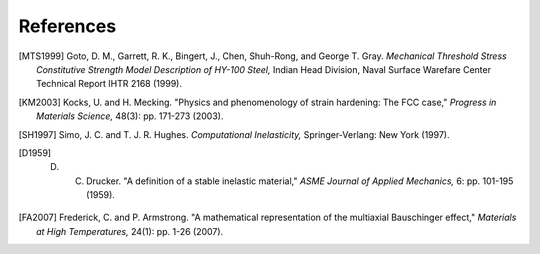 References
==========

.. [MTS1999] Goto, D. M., Garrett, R. K., Bingert, J., Chen, Shuh-Rong, and George T. Gray. `Mechanical Threshold Stress Constitutive Strength Model Description of HY-100 Steel,` Indian Head Division, Naval Surface Warefare Center Technical Report IHTR 2168 (1999).

.. [KM2003] Kocks, U. and H. Mecking. "Physics and phenomenology of strain hardening: The FCC case," `Progress in Materials Science,` 48(3): pp. 171-273 (2003).

.. [SH1997] Simo, J. C. and T. J. R. Hughes. `Computational Inelasticity,` Springer-Verlang: New York (1997).

.. [D1959] D. C. Drucker. "A definition of a stable inelastic material," `ASME Journal of Applied Mechanics,` 6: pp. 101-195 (1959).

.. [FA2007] Frederick, C. and P. Armstrong. "A mathematical representation of the multiaxial Bauschinger effect," `Materials at High Temperatures,` 24(1): pp. 1-26 (2007).
